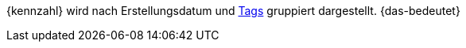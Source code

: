 {kennzahl} wird nach Erstellungsdatum und <<artikel/einstellungen/markierungen#400, Tags>> gruppiert dargestellt. {das-bedeutet}
